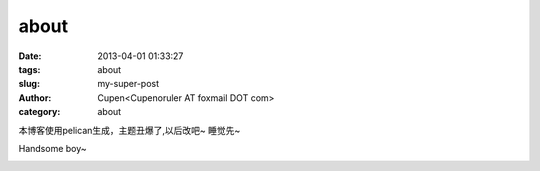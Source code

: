 about
###################

:date: 2013-04-01 01:33:27
:tags: about
:slug: my-super-post
:author: Cupen<Cupenoruler AT foxmail DOT com>
:category: about

本博客使用pelican生成，主题丑爆了,以后改吧~  睡觉先~

Handsome boy~

.. image:: ../static/pictures/cat.jpg
   :height: 500 px
   :width: 600 px
   :alt: alternate text
